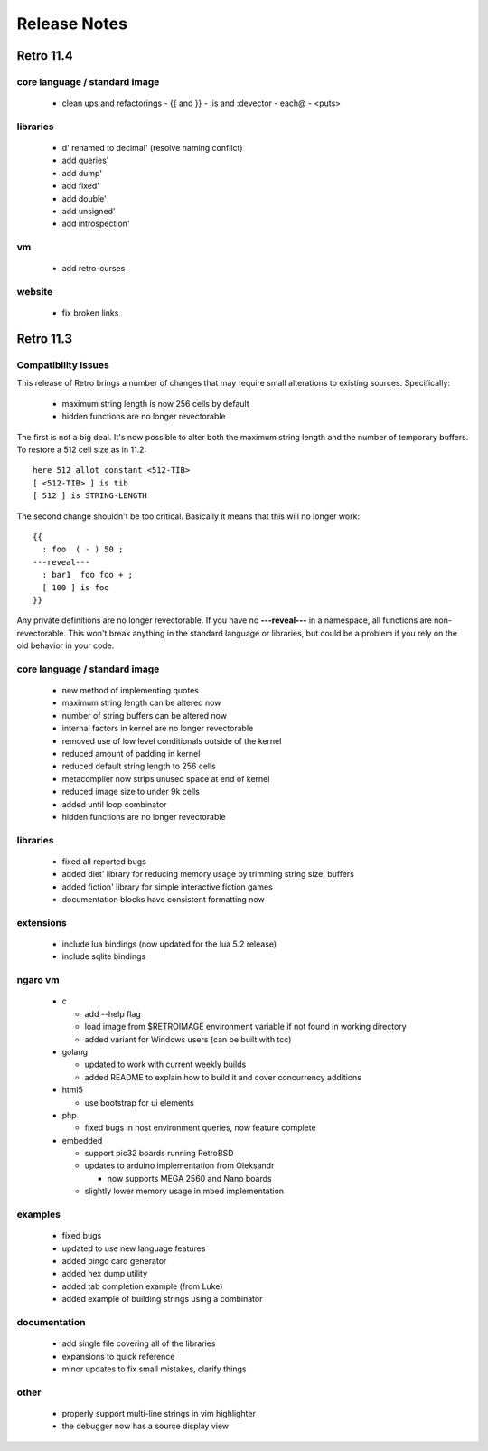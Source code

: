 =============
Release Notes
=============


----------
Retro 11.4
----------


core language / standard image
==============================

  - clean ups and refactorings
    - {{ and }}
    - :is and :devector
    - each@
    - <puts>


libraries
=========

  - d' renamed to decimal' (resolve naming conflict)
  - add queries'
  - add dump'
  - add fixed'
  - add double'
  - add unsigned'
  - add introspection'


vm
==

  - add retro-curses


website
=======

  - fix broken links





----------
Retro 11.3
----------


Compatibility Issues
====================

This release of Retro brings a number of changes that may require small
alterations to existing sources. Specifically:

  - maximum string length is now 256 cells by default
  - hidden functions are no longer revectorable

The first is not a big deal. It's now possible to alter both the maximum
string length and the number of temporary buffers. To restore a 512 cell
size as in 11.2:

::

  here 512 allot constant <512-TIB>
  [ <512-TIB> ] is tib
  [ 512 ] is STRING-LENGTH

The second change shouldn't be too critical. Basically it means that this
will no longer work:

::

  {{
    : foo  ( - ) 50 ;
  ---reveal---
    : bar1  foo foo + ;
    [ 100 ] is foo
  }}

Any private definitions are no longer revectorable. If you have no
**---reveal---** in a namespace, all functions are non-revectorable. This
won't break anything in the standard language or libraries, but could
be a problem if you rely on the old behavior in your code.


core language / standard image
==============================

  - new method of implementing quotes
  - maximum string length can be altered now
  - number of string buffers can be altered now
  - internal factors in kernel are no longer revectorable
  - removed use of low level conditionals outside of the kernel
  - reduced amount of padding in kernel
  - reduced default string length to 256 cells
  - metacompiler now strips unused space at end of kernel
  - reduced image size to under 9k cells
  - added until loop combinator
  - hidden functions are no longer revectorable


libraries
=========

  - fixed all reported bugs
  - added diet' library for reducing memory usage by trimming string size, buffers
  - added fiction' library for simple interactive fiction games
  - documentation blocks have consistent formatting now


extensions
==========

  - include lua bindings (now updated for the lua 5.2 release)
  - include sqlite bindings


ngaro vm
========

  - c

    - add --help flag
    - load image from $RETROIMAGE environment variable if not found in working directory
    - added variant for Windows users (can be built with tcc)

  - golang

    - updated to work with current weekly builds
    - added README to explain how to build it and cover concurrency additions

  - html5

    - use bootstrap for ui elements

  - php

    - fixed bugs in host environment queries, now feature complete

  - embedded

    - support pic32 boards running RetroBSD
    - updates to arduino implementation from Oleksandr

      - now supports MEGA 2560 and Nano boards

    - slightly lower memory usage in mbed implementation


examples
========

  - fixed bugs
  - updated to use new language features
  - added bingo card generator
  - added hex dump utility
  - added tab completion example (from Luke)
  - added example of building strings using a combinator


documentation
=============

  - add single file covering all of the libraries
  - expansions to quick reference
  - minor updates to fix small mistakes, clarify things


other
=====

  - properly support multi-line strings in vim highlighter
  - the debugger now has a source display view

